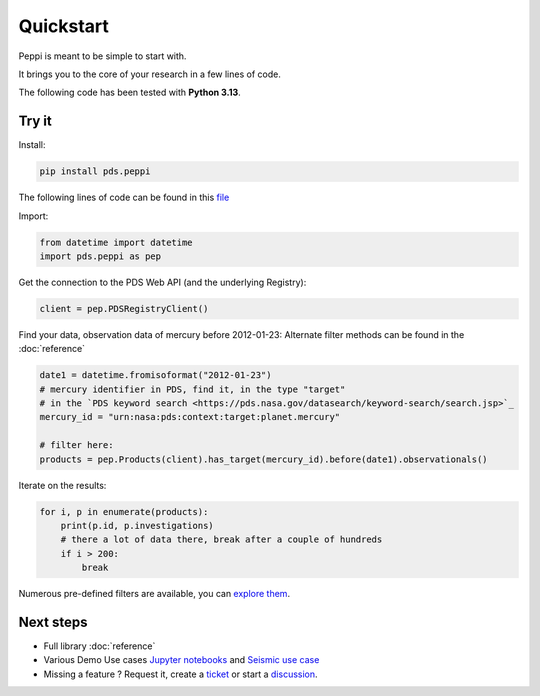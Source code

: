 ============
 Quickstart
============

Peppi is meant to be simple to start with.

It brings you to the core of your research in a few lines of code.

The following code has been tested with **Python 3.13**.



Try it
~~~~~~~


Install:

.. code-block:: bash

    pip install pds.peppi


The following lines of code can be found in this `file <https://github.com/NASA-PDS/peppi/tree/main/tests/pds/peppi/quickstart.py>`_

Import:

.. code-block:: python

    from datetime import datetime
    import pds.peppi as pep


Get the connection to the PDS Web API (and the underlying Registry):

.. code-block:: python

    client = pep.PDSRegistryClient()

Find your data, observation data of mercury before 2012-01-23:
Alternate filter methods can be found in the :doc:`reference`

.. code-block:: python

    date1 = datetime.fromisoformat("2012-01-23")
    # mercury identifier in PDS, find it, in the type "target"
    # in the `PDS keyword search <https://pds.nasa.gov/datasearch/keyword-search/search.jsp>`_
    mercury_id = "urn:nasa:pds:context:target:planet.mercury"

    # filter here:
    products = pep.Products(client).has_target(mercury_id).before(date1).observationals()


Iterate on the results:

.. code-block:: python

    for i, p in enumerate(products):
        print(p.id, p.investigations)
        # there a lot of data there, break after a couple of hundreds
        if i > 200:
            break


Numerous pre-defined filters are available, you can `explore them <https://nasa-pds.github.io/peppi/reference.html#pds.peppi.query_builder.QueryBuilder>`_.

Next steps
~~~~~~~~~~~

- Full library :doc:`reference`
- Various Demo Use cases `Jupyter notebooks <https://github.com/NASA-PDS/search-api-notebook>`_ and `Seismic use case <https://github.com/civilinifr/cloud_testcase/>`_
- Missing a feature ? Request it, create a `ticket <https://github.com/nasa-pds/peppi/issues>`_ or start a `discussion <https://github.com/NASA-PDS/peppi/discussions>`_.

